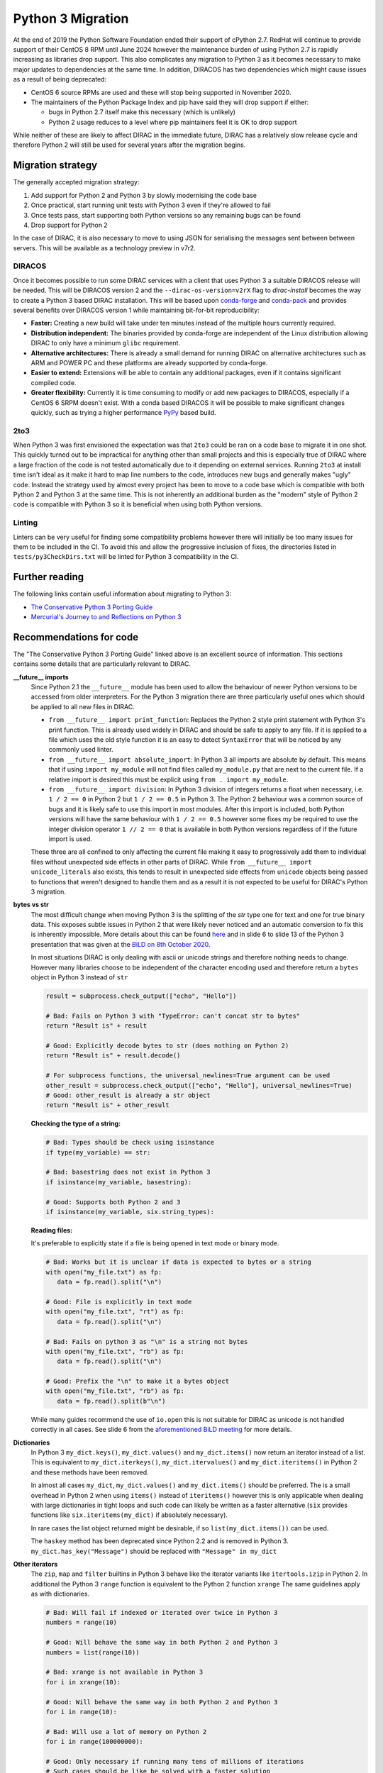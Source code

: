 .. _python_3_migration:

==================
Python 3 Migration
==================

At the end of 2019 the Python Software Foundation ended their support of cPython 2.7.
RedHat will continue to provide support of their CentOS 8 RPM until June 2024 however the maintenance burden of using Python 2.7 is rapidly increasing as libraries drop support.
This also complicates any migration to Python 3 as it becomes necessary to make major updates to dependencies at the same time.
In addition, DIRACOS has two dependencies which might cause issues as a result of being deprecated:

- CentOS 6 source RPMs are used and these will stop being supported in November 2020.
- The maintainers of the Python Package Index and pip have said they will drop support if either:

  - bugs in Python 2.7 itself make this necessary (which is unlikely)
  - Python 2 usage reduces to a level where pip maintainers feel it is OK to drop support

While neither of these are likely to affect DIRAC in the immediate future, DIRAC has a relatively slow release cycle and therefore Python 2 will still be used for several years after the migration begins.

Migration strategy
------------------

The generally accepted migration strategy:

#. Add support for Python 2 and Python 3 by slowly modernising the code base
#. Once practical, start running unit tests with Python 3 even if they're allowed to fail
#. Once tests pass, start supporting both Python versions so any remaining bugs can be found
#. Drop support for Python 2

In the case of DIRAC, it is also necessary to move to using JSON for serialising the messages sent between between servers.
This will be available as a technology preview in v7r2.

DIRACOS
^^^^^^^

Once it becomes possible to run some DIRAC services with a client that uses Python 3 a suitable DIRACOS release will be needed.
This will be DIRACOS version 2 and the ``--dirac-os-version=v2rX`` flag to `dirac-install` becomes the way to create a Python 3 based DIRAC installation.
This will be based upon `conda-forge <https://conda-forge.org/>`_ and `conda-pack <https://conda.github.io/conda-pack/>`_ and provides several benefits over DIRACOS version 1 while maintaining bit-for-bit reproducibility:

- **Faster:** Creating a new build will take under ten minutes instead of the multiple hours currently required.
- **Distribution independent:** The binaries provided by conda-forge are independent of the Linux distribution allowing DIRAC to only have a minimum ``glibc`` requirement.
- **Alternative architectures:** There is already a small demand for running DIRAC on alternative architectures such as ARM and POWER PC and these platforms are already supported by conda-forge.
- **Easier to extend:** Extensions will be able to contain any additional packages, even if it contains significant compiled code.
- **Greater flexibility:** Currently it is time consuming to modify or add new packages to DIRACOS, especially if a CentOS 6 SRPM doesn't exist. With a conda based DIRACOS it will be possible to make significant changes quickly, such as trying a higher performance `PyPy <https://www.pypy.org/features.html>`_ based build.

2to3
^^^^

When Python 3 was first envisioned the expectation was that ``2to3`` could be ran on a code base to migrate it in one shot.
This quickly turned out to be impractical for anything other than small projects and this is especially true of DIRAC where a large fraction of the code is not tested automatically due to it depending on external services.
Running ``2to3`` at install time isn't ideal as it make it hard to map line numbers to the code, introduces new bugs and generally makes "ugly" code.
Instead the strategy used by almost every project has been to move to a code base which is compatible with both Python 2 and Python 3 at the same time.
This is not inherently an additional burden as the "modern" style of Python 2 code is compatible with Python 3 so it is beneficial when using both Python versions.

Linting
^^^^^^^

Linters can be very useful for finding some compatibility problems however there will initially be too many issues for them to be included in the CI.
To avoid this and allow the progressive inclusion of fixes, the directories listed in ``tests/py3CheckDirs.txt`` will be linted for Python 3 compatibility in the CI.

Further reading
---------------

The following links contain useful information about migrating to Python 3:

- `The Conservative Python 3 Porting Guide <https://portingguide.readthedocs.io/en/latest/index.html>`_
- `Mercurial's Journey to and Reflections on Python 3 <https://gregoryszorc.com/blog/2020/01/13/mercurial%27s-journey-to-and-reflections-on-python-3/>`_


Recommendations for code
------------------------

The "The Conservative Python 3 Porting Guide" linked above is an excellent source of information.
This sections contains some details that are particularly relevant to DIRAC.

**\_\_future\_\_ imports**
  Since Python 2.1 the ``__future__`` module has been used to allow the behaviour of newer Python versions to be accessed from older interpreters.
  For the Python 3 migration there are three particularly useful ones which should be applied to all new files in DIRAC.

  - ``from __future__ import print_function``:
    Replaces the Python 2 style print statement with Python 3's print function.
    This is already used widely in DIRAC and should be safe to apply to any file.
    If it is applied to a file which uses the old style function it is an easy to detect ``SyntaxError`` that will be noticed by any commonly used linter.
  - ``from __future__ import absolute_import``:
    In Python 3 all imports are absolute by default.
    This means that if using ``import my_module`` will not find files called ``my_module.py`` that are next to the current file.
    If a relative import is desired this must be explicit using ``from . import my_module``.
  - ``from __future__ import division``:
    In Python 3 division of integers returns a float when necessary, i.e. ``1 / 2 == 0`` in Python 2 but ``1 / 2 == 0.5`` in Python 3.
    The Python 2 behaviour was a common source of bugs and it is likely safe to use this import in most modules.
    After this import is included, both Python versions will have the same behaviour with ``1 / 2 == 0.5`` however some fixes my be required to use the integer division operator ``1 // 2 == 0`` that is available in both Python versions regardless of if the future import is used.

  These three are all confined to only affecting the current file making it easy to progressively add them to individual files without unexpected side effects in other parts of DIRAC.
  While ``from __future__ import unicode_literals`` also exists, this tends to result in unexpected side effects from ``unicode`` objects being passed to functions that weren't designed to handle them and as a result it is not expected to be useful for DIRAC's Python 3 migration.

**bytes vs str**
  The most difficult change when moving Python 3 is the splitting of the `str` type one for text and one for true binary data.
  This exposes subtle issues in Python 2 that were likely never noticed and an automatic conversion to fix this is inherently impossible.
  More details about this can be found `here <https://portingguide.readthedocs.io/en/latest/strings.html>`_ and in slide 6 to slide 13 of the Python 3 presentation that was given at the `BiLD on 8th October 2020 <https://indico.cern.ch/event/956902/contributions/4021427/>`_.

  In most situations DIRAC is only dealing with ascii or unicode strings and therefore nothing needs to change.
  However many libraries choose to be independent of the character encoding used and therefore return a ``bytes`` object in Python 3 instead of ``str``

  .. code-block:: python

    result = subprocess.check_output(["echo", "Hello"])

    # Bad: Fails on Python 3 with "TypeError: can't concat str to bytes"
    return "Result is" + result

    # Good: Explicitly decode bytes to str (does nothing on Python 2)
    return "Result is" + result.decode()

    # For subprocess functions, the universal_newlines=True argument can be used
    other_result = subprocess.check_output(["echo", "Hello"], universal_newlines=True)
    # Good: other_result is already a str object
    return "Result is" + other_result

  **Checking the type of a string:**

  .. code-block:: python

    # Bad: Types should be check using isinstance
    if type(my_variable) == str:

    # Bad: basestring does not exist in Python 3
    if isinstance(my_variable, basestring):

    # Good: Supports both Python 2 and 3
    if isinstance(my_variable, six.string_types):

  **Reading files:**

  It's preferable to explicitly state if a file is being opened in text mode or binary mode.

  .. code-block:: python

    # Bad: Works but it is unclear if data is expected to bytes or a string
    with open("my_file.txt") as fp:
       data = fp.read().split("\n")

    # Good: File is explicitly in text mode
    with open("my_file.txt", "rt") as fp:
       data = fp.read().split("\n")

    # Bad: Fails on python 3 as "\n" is a string not bytes
    with open("my_file.txt", "rb") as fp:
       data = fp.read().split("\n")

    # Good: Prefix the "\n" to make it a bytes object
    with open("my_file.txt", "rb") as fp:
       data = fp.read().split(b"\n")

  While many guides recommend the use of ``io.open`` this is not suitable for DIRAC as unicode is not handled correctly in all cases.
  See slide 6 from the `aforementioned BiLD meeting <https://indico.cern.ch/event/956902/contributions/4021427/>`_ for more details.

**Dictionaries**
  In Python 3 ``my_dict.keys()``, ``my_dict.values()`` and ``my_dict.items()`` now return an iterator instead of a list.
  This is equivalent to ``my_dict.iterkeys()``, ``my_dict.itervalues()`` and ``my_dict.iteritems()`` in Python 2 and these methods have been removed.

  In almost all cases ``my_dict``, ``my_dict.values()`` and ``my_dict.items()`` should be preferred.
  The is a small overhead in Python 2 when using ``items()`` instead of ``iteritems()`` however this is only applicable when dealing with large dictionaries in tight loops and such code can likely be written as a faster alternative (``six`` provides functions like ``six.iteritems(my_dict)`` if absolutely necessary).

  In rare cases the list object returned might be desirable, if so ``list(my_dict.items())`` can be used.

  The ``haskey`` method has been deprecated since Python 2.2 and is removed in Python 3.
  ``my_dict.has_key("Message")`` should be replaced with ``"Message" in my_dict``

**Other iterators**
  The ``zip``, ``map`` and ``filter`` builtins in Python 3 behave like the iterator variants like ``itertools.izip`` in Python 2.
  In additional the Python 3 ``range`` function is equivalent to the Python 2 function ``xrange``
  The same guidelines apply as with dictionaries.

  .. code-block:: python

    # Bad: Will fail if indexed or iterated over twice in Python 3
    numbers = range(10)

    # Good: Will behave the same way in both Python 2 and Python 3
    numbers = list(range(10))

    # Bad: xrange is not available in Python 3
    for i in xrange(10):

    # Good: Will behave the same way in both Python 2 and Python 3
    for i in range(10):

    # Bad: Will use a lot of memory on Python 2
    for i in range(100000000):

    # Good: Only necessary if running many tens of millions of iterations
    # Such cases should be like be solved with a faster solution
    for i in six.moves.range(100000000):

**Integers**
  In Python 3 all integers allow effectively infinite values, this was equivalent to ``long`` in Python 2.
  As Python 2 automatically promotes numbers to ``long`` when they're too big.
  The main issue with using ``int`` instead of ``long`` is that type checks may fail as shown here:

  .. code-block:: python

    # Bad: Original Python 3 incompatible code
    my_number = long(my_number)
    if isinstance(my_number, long)

    # Bad: Works in Python 3 but will be broken in Python 2 for some inputs
    my_number = int(my_number)
    if isinstance(my_number, int)

    # Good: Works in both Python 2 and Python 3
    my_number = int(my_number)
    if isinstance(my_number, six.integer_types)

  If the number is being passed to an interface which might have broken type checks, ``long`` can be imported from ``past.builtins``.

  Some more examples of using integers:

  .. code-block:: python

    # Bad: long doesn't exist in Python 3
    my_number = long("1000000000000")

    # Good: Will behave the same way in both Python 2 and Python 3
    my_number = int("1000000000000")

    # Good: Automatically promoted to long in Python 2
    my_number = int("1000000000000000000000000000000000")

    # Bad: Won't evaluate to true if the number is too large
    if isinstance(my_number, int):

    # Bad: long doesn't exist in Python 3
    if isinstance(my_number, (int, long)):

    # Good: Will behave the same way in both Python 2 and Python 3
    if isinstance(my_number, six.integer_types):

    # Bad: The L suffix doesn't exist in Python 3
    my_number = 1000000000000000000000000000000000L

    # Good: Will behave the same way in both Python 2 and Python 3
    my_number = 1000000000000000000000000000000000

**Classes**
  In Python 2.2 "new-style" classes were introduced which should always inherit from ``object``.
  The behaviour of "old-style" is almost never desirable or intentional and they were removed from Python 3.
  To ensure new-style classes are always used, all objects should inherit from ``object`` or another "new-style" class.

  .. code-block:: python

    # Bad: Uses an old-style class in Python 2 and a new-style class in Python 3
    class MyClass:

    # Good: Will behave the same way in both Python 2 and Python 3
    class MyClass(object):

    # Good: Will behave the same way in both Python 2 and Python 3
    class MyOtherClass(MyClass):

